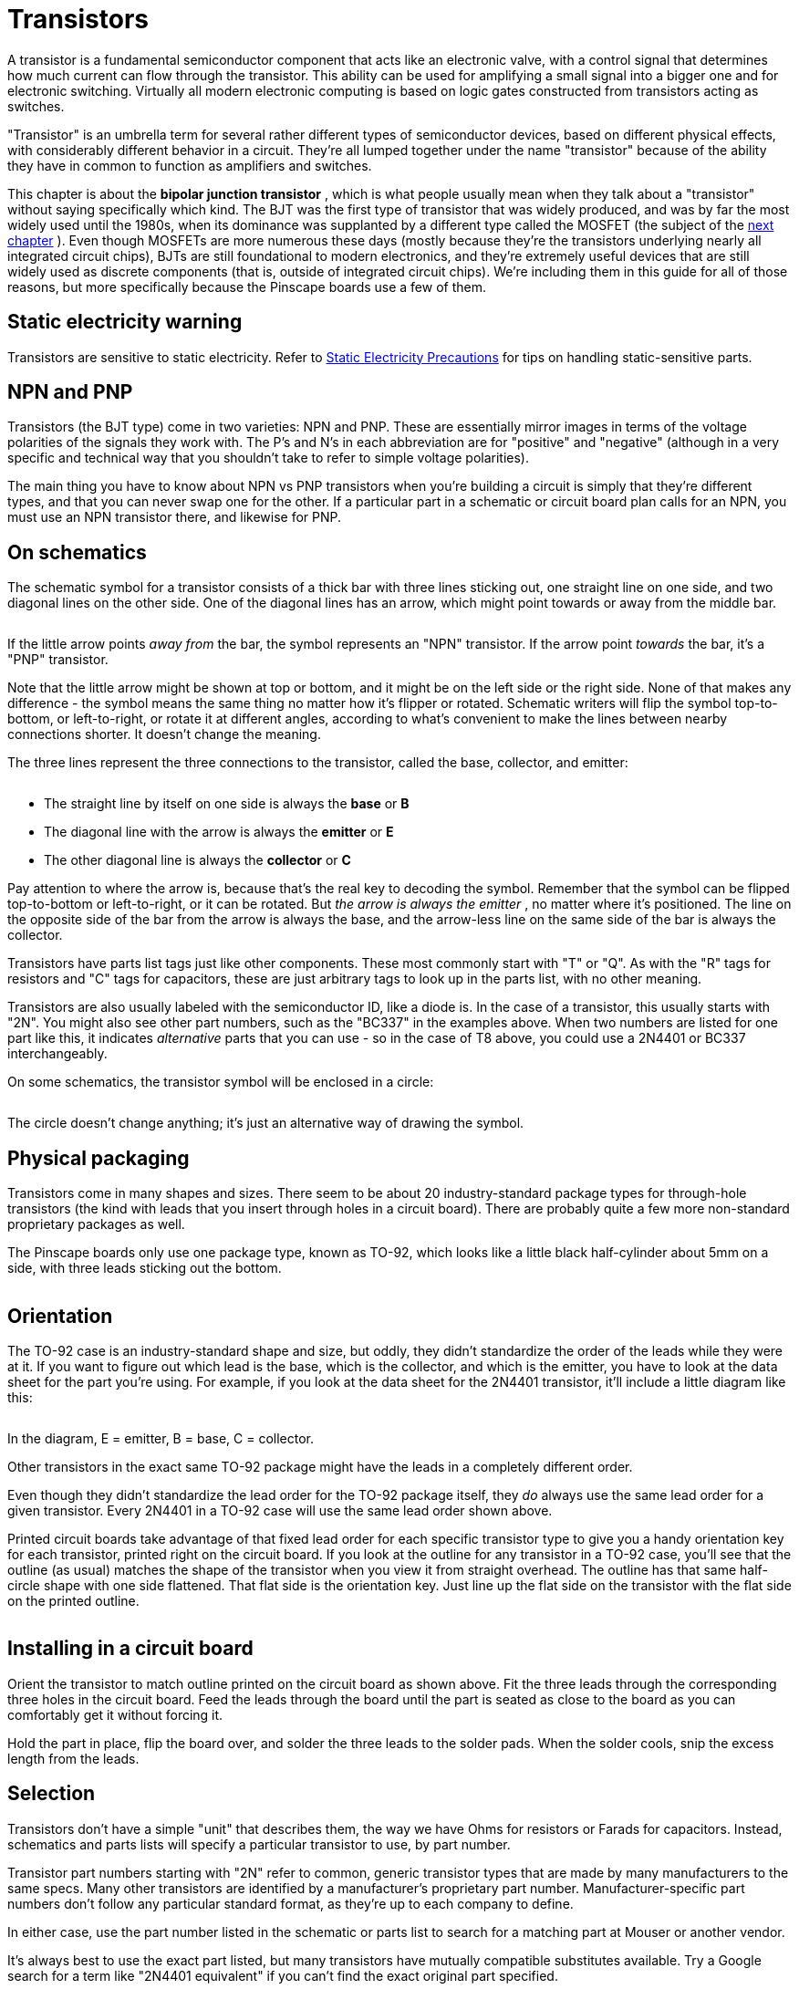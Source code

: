[#transistors]
= Transistors

A transistor is a fundamental semiconductor component that acts like an electronic valve, with a control signal that determines how much current can flow through the transistor. This ability can be used for amplifying a small signal into a bigger one and for electronic switching. Virtually all modern electronic computing is based on logic gates constructed from transistors acting as switches.

"Transistor" is an umbrella term for several rather different types of semiconductor devices, based on different physical effects, with considerably different behavior in a circuit. They're all lumped together under the name "transistor" because of the ability they have in common to function as amplifiers and switches.

This chapter is about the *bipolar junction transistor* , which is what people usually mean when they talk about a "transistor" without saying specifically which kind. The BJT was the first type of transistor that was widely produced, and was by far the most widely used until the 1980s, when its dominance was supplanted by a different type called the MOSFET (the subject of the xref:mosfets.adoc#mosfets[next chapter] ). Even though MOSFETs are more numerous these days (mostly because they're the transistors underlying nearly all integrated circuit chips), BJTs are still foundational to modern electronics, and they're extremely useful devices that are still widely used as discrete components (that is, outside of integrated circuit chips). We're including them in this guide for all of those reasons, but more specifically because the Pinscape boards use a few of them.

== Static electricity warning

Transistors are sensitive to static electricity. Refer to xref:staticSafety.adoc#staticSafety[Static Electricity Precautions] for tips on handling static-sensitive parts.

== NPN and PNP

Transistors (the BJT type) come in two varieties: NPN and PNP. These are essentially mirror images in terms of the voltage polarities of the signals they work with. The P's and N's in each abbreviation are for "positive" and "negative" (although in a very specific and technical way that you shouldn't take to refer to simple voltage polarities).

The main thing you have to know about NPN vs PNP transistors when you're building a circuit is simply that they're different types, and that you can never swap one for the other. If a particular part in a schematic or circuit board plan calls for an NPN, you must use an NPN transistor there, and likewise for PNP.

== On schematics

The schematic symbol for a transistor consists of a thick bar with three lines sticking out, one straight line on one side, and two diagonal lines on the other side. One of the diagonal lines has an arrow, which might point towards or away from the middle bar.

image::images/schematic-transistor-1.png[""]

If the little arrow points _away from_ the bar, the symbol represents an "NPN" transistor. If the arrow point _towards_ the bar, it's a "PNP" transistor.

Note that the little arrow might be shown at top or bottom, and it might be on the left side or the right side. None of that makes any difference - the symbol means the same thing no matter how it's flipper or rotated. Schematic writers will flip the symbol top-to-bottom, or left-to-right, or rotate it at different angles, according to what's convenient to make the lines between nearby connections shorter. It doesn't change the meaning.

The three lines represent the three connections to the transistor, called the base, collector, and emitter:

image::images/schematic-transistor-2.png[""]

* The straight line by itself on one side is always the *base* or *B*
* The diagonal line with the arrow is always the *emitter* or *E*
* The other diagonal line is always the *collector* or *C*

Pay attention to where the arrow is, because that's the real key to decoding the symbol. Remember that the symbol can be flipped top-to-bottom or left-to-right, or it can be rotated. But _the arrow is always the emitter_ , no matter where it's positioned. The line on the opposite side of the bar from the arrow is always the base, and the arrow-less line on the same side of the bar is always the collector.

Transistors have parts list tags just like other components. These most commonly start with "T" or "Q". As with the "R" tags for resistors and "C" tags for capacitors, these are just arbitrary tags to look up in the parts list, with no other meaning.

Transistors are also usually labeled with the semiconductor ID, like a diode is. In the case of a transistor, this usually starts with "2N". You might also see other part numbers, such as the "BC337" in the examples above. When two numbers are listed for one part like this, it indicates _alternative_ parts that you can use - so in the case of T8 above, you could use a 2N4401 or BC337 interchangeably.

On some schematics, the transistor symbol will be enclosed in a circle:

image::images/schematic-transistor-3.png[""]

The circle doesn't change anything; it's just an alternative way of drawing the symbol.

== Physical packaging

Transistors come in many shapes and sizes. There seem to be about 20 industry-standard package types for through-hole transistors (the kind with leads that you insert through holes in a circuit board). There are probably quite a few more non-standard proprietary packages as well.

The Pinscape boards only use one package type, known as TO-92, which looks like a little black half-cylinder about 5mm on a side, with three leads sticking out the bottom.

image::images/to-92.png[""]

== Orientation

The TO-92 case is an industry-standard shape and size, but oddly, they didn't standardize the order of the leads while they were at it. If you want to figure out which lead is the base, which is the collector, and which is the emitter, you have to look at the data sheet for the part you're using. For example, if you look at the data sheet for the 2N4401 transistor, it'll include a little diagram like this:

image::images/2n4401-pins.png[""]

In the diagram, E = emitter, B = base, C = collector.

Other transistors in the exact same TO-92 package might have the leads in a completely different order.

Even though they didn't standardize the lead order for the TO-92 package itself, they _do_ always use the same lead order for a given transistor. Every 2N4401 in a TO-92 case will use the same lead order shown above.

Printed circuit boards take advantage of that fixed lead order for each specific transistor type to give you a handy orientation key for each transistor, printed right on the circuit board. If you look at the outline for any transistor in a TO-92 case, you'll see that the outline (as usual) matches the shape of the transistor when you view it from straight overhead. The outline has that same half-circle shape with one side flattened. That flat side is the orientation key. Just line up the flat side on the transistor with the flat side on the printed outline.

image::images/to-92-pcb-outline.png[""]

image::images/to-92-orientation.png[""]

== Installing in a circuit board

Orient the transistor to match outline printed on the circuit board as shown above. Fit the three leads through the corresponding three holes in the circuit board. Feed the leads through the board until the part is seated as close to the board as you can comfortably get it without forcing it.

Hold the part in place, flip the board over, and solder the three leads to the solder pads. When the solder cools, snip the excess length from the leads.

== Selection

Transistors don't have a simple "unit" that describes them, the way we have Ohms for resistors or Farads for capacitors. Instead, schematics and parts lists will specify a particular transistor to use, by part number.

Transistor part numbers starting with "2N" refer to common, generic transistor types that are made by many manufacturers to the same specs. Many other transistors are identified by a manufacturer's proprietary part number. Manufacturer-specific part numbers don't follow any particular standard format, as they're up to each company to define.

In either case, use the part number listed in the schematic or parts list to search for a matching part at Mouser or another vendor.

It's always best to use the exact part listed, but many transistors have mutually compatible substitutes available. Try a Google search for a term like "2N4401 equivalent" if you can't find the exact original part specified.

All of the NPN and PNP transistors used in the Pinscape boards are used for their switching function. That makes them largely interchangeable with other transistors that are described as "small signal transistors". If you can't find the exact option for a transistor in the Pinscape parts list, you can probably substitute any other "small signal transistor" that meets these requirements:

* It's the same basic type (NPN or PNP) as the original
* Its maximum collector current (I~C~ , typically listed in the "Absolute Maximums" section of the data sheet) is at least as high as the value listed for the original part in its data sheet
* Its maximum emitter-base voltage (V~EBO~ ) is 12V or higher
* Its maximum collector-emitter voltage (V~CEO~ ) is 12V or higher
* It has the same case type (TO-92, TO-220, etc), to ensure that the leads will fit in the same solder pad holes in the circuit board
* Its leads (emitter, base, collector) are in the same order, so that you can plug it in the same way. (Alternatively, it can be in the _reverse_ order, as long as you remember to rotate it 180° from the way it's depicted on the circuit board when installing it, to match the reversed lead order.)

Note that those rules are specifically for the Pinscape boards. If you're trying to make similar substitutions for other circuit boards, you should those specs for V~EBO~ and V~CEO~ from "12V or higher" to "at least as high as the value listed on the original part list". I was just trying to save you the trouble of looking those up for the Pinscape parts, since in those cases you wouldn't need specs higher than 12V.

[#darlingtons]
== Darlington transistors

A Darlington transistor isn't really a different type of transistor; it's just a different kind of physical packaging. But it's worth mentioning because it looks a little different on schematics.

A Darlington is a pair of NPN or PNP transistors, linked together inside a single physical package. To the "outside world", it looks and acts very much like a single NPN or PNP transistor. What makes these devices useful is that the linkage of the two transistors greatly increases the amplification power - the first transistor amplifies the input signal, and the second transistor amplifies that _amplified_ signal, so it's like multiplying the two together. A circuit designer can accomplish the exact same thing by wiring two transistors together the same way, but this is such a common trope in circuit design that it's convenient to have it available as a single part. It's one less discrete part to install when you're building a board.

On a schematic, a Darlington is drawn as a pair of regular transistors:

image::images/schematic-darlington-1.png[""]

This schematic symbol is so similar to the symbols for two individual transistors that it's kind of hard to distinguish whether it's a single Darlington or two regular transistors. The tell-tale is that there's only one reference designator and part number shown for the pair. The other way you can tell (although less definitively) is that the two individual transistor symbols are drawn so closely together, with almost no "base" line in the second transistor symbol. If they were were in fact meant to be discrete parts, they'd probably be spaced out a little more.

Physically, a Darlington is just like a regular NPN or PNP. Like the regular kind, it has three leads, labeled Base, Collector, and Emitter. You install it in a circuit board just like the regular kind of transistor.

